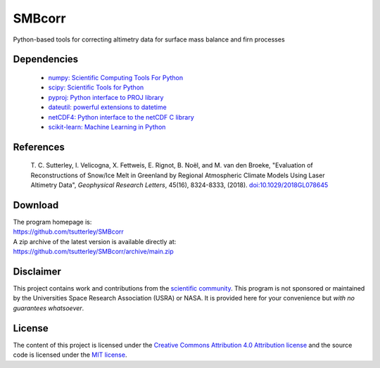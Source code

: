 =======
SMBcorr
=======

|Language|
|License|
|Documentation Status|
|Binder|
|Pangeo|

.. |Language| image:: https://img.shields.io/badge/python-v3.8-green.svg
   :target: https://www.python.org/

.. |License| image:: https://img.shields.io/github/license/tsutterley/smbcorr
   :target: https://github.com/tsutterley/SMBcorr/blob/main/LICENSE

.. |Documentation Status| image:: https://readthedocs.org/projects/smbcorr/badge/?version=latest
   :target: https://smbcorr.readthedocs.io/en/latest/?badge=latest

.. |Binder| image:: https://mybinder.org/badge_logo.svg
   :target: https://mybinder.org/v2/gh/tsutterley/SMBcorr/main

.. |Pangeo| image:: https://img.shields.io/static/v1.svg?logo=Jupyter&label=PangeoBinderAWS&message=us-west-2&color=orange
   :target: https://aws-uswest2-binder.pangeo.io/v2/gh/tsutterley/SMBcorr/main?urlpath=lab


Python-based tools for correcting altimetry data for surface mass balance and firn processes

Dependencies
############

 - `numpy: Scientific Computing Tools For Python <https://www.numpy.org>`_
 - `scipy: Scientific Tools for Python <https://www.scipy.org/>`_
 - `pyproj: Python interface to PROJ library <https://pypi.org/project/pyproj/>`_
 - `dateutil: powerful extensions to datetime <https://dateutil.readthedocs.io/en/stable/>`_
 - `netCDF4: Python interface to the netCDF C library <https://unidata.github.io/netcdf4-python/>`_
 - `scikit-learn: Machine Learning in Python <https://scikit-learn.org/stable/index.html>`_

References
##########

     T. C. Sutterley, I. Velicogna, X. Fettweis, E. Rignot, B. No\ |euml|\ l, and M. van den Broeke,
     "Evaluation of Reconstructions of Snow/Ice Melt in Greenland by Regional Atmospheric
     Climate Models Using Laser Altimetry Data", *Geophysical Research Letters*, 45(16),
     8324-8333, (2018). `doi:10.1029/2018GL078645 <https://doi.org/10.1029/2018GL078645>`_

Download
########

| The program homepage is:
| https://github.com/tsutterley/SMBcorr
| A zip archive of the latest version is available directly at:
| https://github.com/tsutterley/SMBcorr/archive/main.zip

Disclaimer
##########

This project contains work and contributions from the `scientific community <./CONTRIBUTORS.rst>`_.
This program is not sponsored or maintained by the Universities Space Research Association (USRA) or NASA.
It is provided here for your convenience but *with no guarantees whatsoever*.

License
#######

The content of this project is licensed under the `Creative Commons Attribution 4.0 Attribution license <https://creativecommons.org/licenses/by/4.0/>`_ and the source code is licensed under the `MIT license <LICENSE>`_.

.. |euml|    unicode:: U+00EB .. LATIN SMALL LETTER E WITH DIAERESIS
